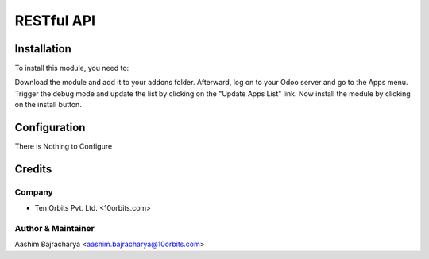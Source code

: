 ============
RESTful API
============


Installation
============

To install this module, you need to:

Download the module and add it to your addons folder. Afterward, log on to
your Odoo server and go to the Apps menu. Trigger the debug mode and update the
list by clicking on the "Update Apps List" link. Now install the module by
clicking on the install button.


Configuration
=============

There is Nothing to Configure


Credits
=======

Company
------------

* Ten Orbits Pvt. Ltd. <10orbits.com>


Author & Maintainer
-------------------

Aashim Bajracharya <aashim.bajracharya@10orbits.com>
